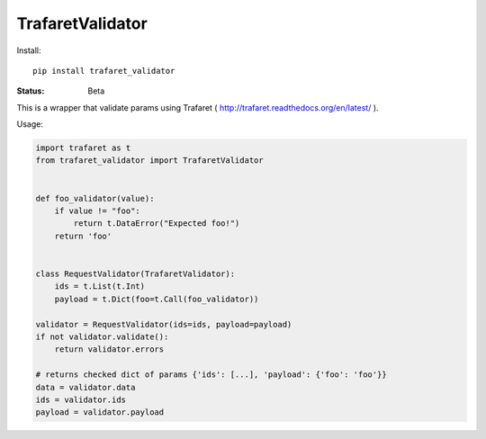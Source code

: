 ====================
TrafaretValidator
====================


Install::

    pip install trafaret_validator


:Status: Beta

This is a wrapper that validate params using Trafaret ( http://trafaret.readthedocs.org/en/latest/ ).

Usage:

.. code-block:: python

    import trafaret as t
    from trafaret_validator import TrafaretValidator


    def foo_validator(value):
        if value != "foo":
            return t.DataError("Expected foo!")
        return 'foo'


    class RequestValidator(TrafaretValidator):
        ids = t.List(t.Int)
        payload = t.Dict(foo=t.Call(foo_validator))

    validator = RequestValidator(ids=ids, payload=payload)
    if not validator.validate():
        return validator.errors

    # returns checked dict of params {'ids': [...], 'payload': {'foo': 'foo'}}
    data = validator.data
    ids = validator.ids
    payload = validator.payload
